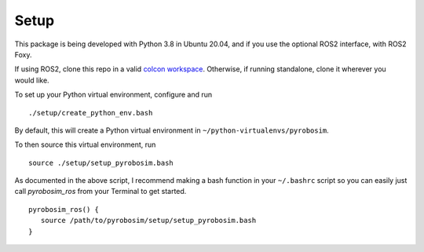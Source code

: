 Setup
=====

This package is being developed with Python 3.8 in Ubuntu 20.04, and if you use the optional ROS2 interface, with ROS2 Foxy.

If using ROS2, clone this repo in a valid `colcon workspace <https://docs.ros.org/en/foxy/Tutorials/Workspace/Creating-A-Workspace.html>`_.
Otherwise, if running standalone, clone it wherever you would like.

To set up your Python virtual environment, configure and run

::

  ./setup/create_python_env.bash

By default, this will create a Python virtual environment in ``~/python-virtualenvs/pyrobosim``.

To then source this virtual environment, run

::

    source ./setup/setup_pyrobosim.bash

As documented in the above script, I recommend making a bash function in your ``~/.bashrc`` script so you can easily just call `pyrobosim_ros` from your Terminal to get started.

::

    pyrobosim_ros() {
       source /path/to/pyrobosim/setup/setup_pyrobosim.bash
    }

